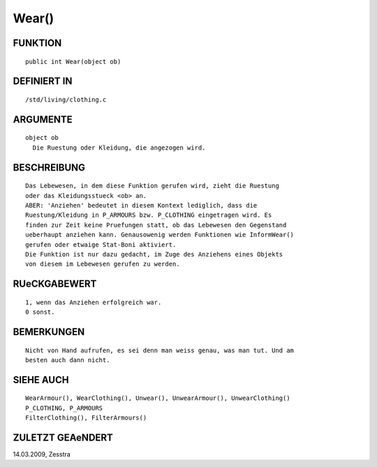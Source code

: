 Wear()
======

FUNKTION
--------
::

     public int Wear(object ob) 

DEFINIERT IN
------------
::

     /std/living/clothing.c

ARGUMENTE
---------
::

     object ob
       Die Ruestung oder Kleidung, die angezogen wird.

BESCHREIBUNG
------------
::

     Das Lebewesen, in dem diese Funktion gerufen wird, zieht die Ruestung
     oder das Kleidungsstueck <ob> an.
     ABER: 'Anziehen' bedeutet in diesem Kontext lediglich, dass die
     Ruestung/Kleidung in P_ARMOURS bzw. P_CLOTHING eingetragen wird. Es
     finden zur Zeit keine Pruefungen statt, ob das Lebewesen den Gegenstand
     ueberhaupt anziehen kann. Genausowenig werden Funktionen wie InformWear()
     gerufen oder etwaige Stat-Boni aktiviert.
     Die Funktion ist nur dazu gedacht, im Zuge des Anziehens eines Objekts
     von diesem im Lebewesen gerufen zu werden.

RUeCKGABEWERT
-------------
::

     1, wenn das Anziehen erfolgreich war.
     0 sonst.

BEMERKUNGEN
-----------
::

     Nicht von Hand aufrufen, es sei denn man weiss genau, was man tut. Und am
     besten auch dann nicht.

SIEHE AUCH
----------
::

     WearArmour(), WearClothing(), Unwear(), UnwearArmour(), UnwearClothing()
     P_CLOTHING, P_ARMOURS
     FilterClothing(), FilterArmours()

ZULETZT GEAeNDERT
-----------------
::

14.03.2009, Zesstra

